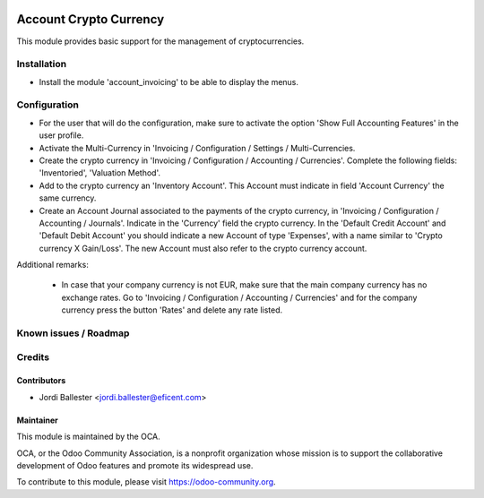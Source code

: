 .. image:: https://img.shields.io/badge/licence-AGPL--3-blue.svg
    :alt: License: AGPL-3

=======================
Account Crypto Currency
=======================

This module provides basic support for the management of cryptocurrencies.


Installation
============

* Install the module 'account_invoicing' to be able to display the menus.

Configuration
=============

* For the user that will do the configuration, make sure to activate the
  option 'Show Full Accounting Features' in the user profile.

* Activate the Multi-Currency in 'Invoicing / Configuration /
  Settings / Multi-Currencies.

* Create the crypto currency in 'Invoicing / Configuration / Accounting /
  Currencies'. Complete the following fields:  'Inventoried', 'Valuation
  Method'.

* Add to the crypto currency an 'Inventory Account'. This Account must
  indicate in field 'Account Currency' the same currency.

* Create an Account Journal associated to the payments of the crypto
  currency, in 'Invoicing / Configuration / Accounting / Journals'. Indicate
  in the 'Currency' field the crypto currency. In the 'Default Credit Account'
  and 'Default Debit Account' you should indicate a new Account of type
  'Expenses', with a name similar to 'Crypto currency X Gain/Loss'. The new
  Account must also refer to the crypto currency account.


Additional remarks:

 * In case that your company currency is not EUR, make sure that the main
   company currency has no exchange rates. Go to 'Invoicing / Configuration /
   Accounting / Currencies' and for the company currency press the
   button 'Rates' and delete any rate listed.



Known issues / Roadmap
======================



Credits
=======

Contributors
------------

* Jordi Ballester <jordi.ballester@eficent.com>

Maintainer
----------

.. image:: https://odoo-community.org/logo.png
   :alt: Odoo Community Association
   :target: https://odoo-community.org

This module is maintained by the OCA.

OCA, or the Odoo Community Association, is a nonprofit organization whose
mission is to support the collaborative development of Odoo features and
promote its widespread use.

To contribute to this module, please visit https://odoo-community.org.
